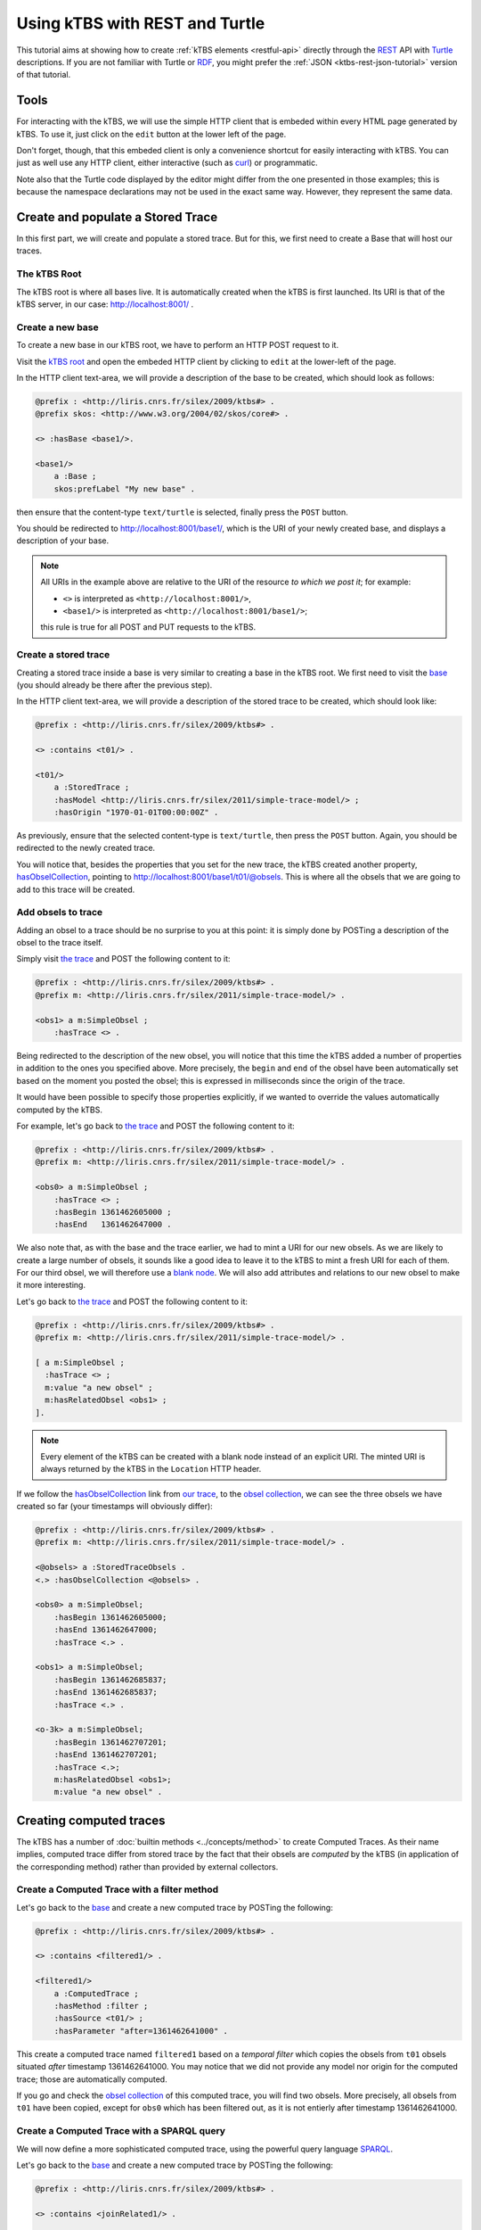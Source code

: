 .. _ktbs-rest-turtle-tutorial:

Using kTBS with REST and Turtle
===============================

This tutorial aims at showing how to create :ref:`kTBS elements <restful-api>`
directly through the REST_ API with Turtle_ descriptions.
If you are not familiar with Turtle or RDF_, you might prefer
the :ref:`JSON <ktbs-rest-json-tutorial>` version of that tutorial.

.. _REST: http://en.wikipedia.org/wiki/Representational_state_transfer
.. _Turtle: http://www.w3.org/2007/02/turtle/primer/
.. _RDF: http://www.w3.org/RDF/


Tools
+++++

For interacting with the kTBS, we will use the simple HTTP client that is
embeded within every HTML page generated by kTBS.
To use it, just click on the ``edit`` button at the lower left of the page.

Don't forget, though, that this embeded client is only a convenience shortcut
for easily interacting with kTBS.
You can just as well use any HTTP client,
either interactive (such as `curl <http://curl.haxx.se/>`_)
or programmatic.

Note also that the Turtle code displayed by the editor
might differ from the one presented in those examples;
this is because the namespace declarations
may not be used in the exact same way.
However, they represent the same data.



Create and populate a Stored Trace
++++++++++++++++++++++++++++++++++

In this first part, we will create and populate a stored trace.
But for this, we first need to create a Base that will host our traces.

The kTBS Root
-------------

The kTBS root is where all bases live.
It is automatically created when the kTBS is first launched.
Its URI is that of the kTBS server, in our case: http://localhost:8001/ .

Create a new base
-----------------

To create a new base in our kTBS root,
we have to perform an HTTP POST request to it.

Visit the `kTBS root <http://localhost:8001>`_
and open the embeded HTTP client
by clicking to ``edit`` at the lower-left of the page.

In the HTTP client text-area,
we will provide a description of the base to be created,
which should look as follows:

.. code-block:: turtle

    @prefix : <http://liris.cnrs.fr/silex/2009/ktbs#> .
    @prefix skos: <http://www.w3.org/2004/02/skos/core#> .

    <> :hasBase <base1/>.

    <base1/>
        a :Base ;
        skos:prefLabel "My new base" .


then ensure that the content-type ``text/turtle`` is selected,
finally press the ``POST`` button.

You should be redirected to http://localhost:8001/base1/,
which is the URI of your newly created base,
and displays a description of your base.

.. note::

   All URIs in the example above
   are relative to the URI of the resource *to which we post it*;
   for example:

   * ``<>`` is interpreted as ``<http://localhost:8001/>``,
   * ``<base1/>`` is interpreted as ``<http://localhost:8001/base1/>``;

   this rule is true for all POST and PUT requests to the kTBS.



Create a stored trace
---------------------

Creating a stored trace inside a base
is very similar to creating a base in the kTBS root.
We first need to visit the `base <http://localhost:8001/base1/>`_
(you should already be there after the previous step).

In the HTTP client text-area,
we will provide a description of the stored trace to be created,
which should look like:

.. code-block:: turtle

    @prefix : <http://liris.cnrs.fr/silex/2009/ktbs#> .

    <> :contains <t01/> .

    <t01/>
        a :StoredTrace ;
        :hasModel <http://liris.cnrs.fr/silex/2011/simple-trace-model/> ;
        :hasOrigin "1970-01-01T00:00:00Z" .


As previously, ensure that the selected content-type is ``text/turtle``,
then press the ``POST`` button.
Again, you should be redirected to the newly created trace.

You will notice that, besides the properties that you set for the new trace,
the kTBS created another property, `hasObselCollection <http://liris.cnrs.fr/silex/2009/ktbs#hasObselCollection>`_,
pointing to http://localhost:8001/base1/t01/@obsels.
This is where
all the obsels that we are going to add to this trace will be created.


Add obsels to trace
-------------------

Adding an obsel to a trace should be no surprise to you at this point:
it is simply done by POSTing a description of the obsel to the trace itself.

Simply visit `the trace <http://localhost:8001/base1/t01/>`_
and POST the following content to it:

.. code-block:: turtle

    @prefix : <http://liris.cnrs.fr/silex/2009/ktbs#> .
    @prefix m: <http://liris.cnrs.fr/silex/2011/simple-trace-model/> .

    <obs1> a m:SimpleObsel ;
        :hasTrace <> .

Being redirected to the description of the new obsel,
you will notice that this time the kTBS added a number of properties
in addition to the ones you specified above.
More precisely,
the ``begin`` and ``end`` of the obsel have been automatically set
based on the moment you posted the obsel;
this is expressed in milliseconds since the origin of the trace.

It would have been possible to specify those properties explicitly,
if we wanted to override the values automatically computed by the kTBS.

For example, let's go back to `the trace <http://localhost:8001/base1/t01/>`_
and POST the following content to it:

.. code-block:: turtle

    @prefix : <http://liris.cnrs.fr/silex/2009/ktbs#> .
    @prefix m: <http://liris.cnrs.fr/silex/2011/simple-trace-model/> .

    <obs0> a m:SimpleObsel ;
        :hasTrace <> ;
        :hasBegin 1361462605000 ;
        :hasEnd   1361462647000 .

We also note that, as with the base and the trace earlier,
we had to mint a URI for our new obsels.
As we are likely to create a large number of obsels,
it sounds like a good idea to leave it to the kTBS
to mint a fresh URI for each of them.
For our third obsel,
we will therefore use a `blank node <http://www.w3.org/TR/rdf-concepts/#section-blank-nodes>`_.
We will also add attributes and relations to our new obsel
to make it more interesting.

Let's go back to `the trace <http://localhost:8001/base1/t01/>`_
and POST the following content to it:

.. code-block:: turtle

    @prefix : <http://liris.cnrs.fr/silex/2009/ktbs#> .
    @prefix m: <http://liris.cnrs.fr/silex/2011/simple-trace-model/> .

    [ a m:SimpleObsel ;
      :hasTrace <> ;
      m:value "a new obsel" ;
      m:hasRelatedObsel <obs1> ;
    ].

.. note::

   Every element of the kTBS can be created with a blank node instead of
   an explicit URI.
   The minted URI is always returned by the kTBS
   in the ``Location`` HTTP header.


If we follow the `hasObselCollection <http://liris.cnrs.fr/silex/2009/ktbs#hasObselCollection>`_ link from `our trace <http://localhost:8001/base1/t01/>`_,
to the `obsel collection`__,
we can see the three obsels we have created so far
(your timestamps will obviously differ):

__ http://localhost:8001/base1/t01/@obsels

.. code-block:: turtle

    @prefix : <http://liris.cnrs.fr/silex/2009/ktbs#> .
    @prefix m: <http://liris.cnrs.fr/silex/2011/simple-trace-model/> .

    <@obsels> a :StoredTraceObsels .
    <.> :hasObselCollection <@obsels> .

    <obs0> a m:SimpleObsel;
        :hasBegin 1361462605000;
        :hasEnd 1361462647000;
        :hasTrace <.> .
    
    <obs1> a m:SimpleObsel;
        :hasBegin 1361462685837;
        :hasEnd 1361462685837;
        :hasTrace <.> .

    <o-3k> a m:SimpleObsel;
        :hasBegin 1361462707201;
        :hasEnd 1361462707201;
        :hasTrace <.>;
        m:hasRelatedObsel <obs1>;
        m:value "a new obsel" .


Creating computed traces
++++++++++++++++++++++++

The kTBS has a number of :doc:`builtin methods <../concepts/method>`
to create Computed Traces.
As their name implies, computed trace differ from stored trace by the fact that
their obsels are *computed* by the kTBS
(in application of the corresponding method)
rather than provided by external collectors.


Create a Computed Trace with a filter method
--------------------------------------------

Let's go back to the `base <http://localhost:8001/base1/>`_
and create a new computed trace by POSTing the following:

.. code-block:: turtle

    @prefix : <http://liris.cnrs.fr/silex/2009/ktbs#> .

    <> :contains <filtered1/> .

    <filtered1/>
        a :ComputedTrace ;
        :hasMethod :filter ;
        :hasSource <t01/> ;
        :hasParameter "after=1361462641000" .

This create a computed trace named ``filtered1``
based on a *temporal filter*
which copies the obsels from ``t01`` obsels
situated *after* timestamp 1361462641000.
You may notice that we did not provide
any model nor origin for the computed trace;
those are automatically computed.

If you go and check the `obsel collection`__ of this computed trace,
you will find two obsels.
More precisely, all obsels from ``t01`` have been copied,
except for ``obs0`` which has been filtered out,
as it is not entierly after timestamp 1361462641000.

__ http://localhost:8001/base1/filtered1/@obsels

Create a Computed Trace with a SPARQL query
-------------------------------------------

We will now define a more sophisticated computed trace,
using the powerful query language
`SPARQL <http://www.w3.org/TR/rdf-sparql-query/>`_.

Let's go back to the `base <http://localhost:8001/base1/>`_
and create a new computed trace by POSTing the following:

.. code-block:: turtle

    @prefix : <http://liris.cnrs.fr/silex/2009/ktbs#> .

    <> :contains <joinRelated1/> .

    <joinRelated1/>
        a :ComputedTrace ;
        :hasMethod :sparql ;
        :hasSource <t01/> ;
        :hasParameter """sparql=
    PREFIX : <http://liris.cnrs.fr/silex/2009/ktbs#>
    PREFIX m:  <http://liris.cnrs.fr/silex/2011/simple-trace-model/>

    CONSTRUCT {
        [ a m:SimpleObsel ;
          m:value ?value ;
          :hasTrace <%(__destination__)s> ;
          :hasBegin ?begin ;
          :hasEnd ?end ;
          :hasSourceObsel ?o1, ?o2 ;
        ] .
    } WHERE {
        ?o1 :hasBegin ?begin .
        ?o2 :hasEnd ?end ;
            m:hasRelatedObsel ?o1 .
        OPTIONAL { ?o2 m:value ?value }
    }""" .


This create a computed trace named ``joinRelated1``
using a SPARQL construct query
to builds an obsel for each pair of related obsels in ``t01``,
inheriting its ``begin`` and ``end`` timestamps respectively from each of them.

.. note::

   It is frequent that SPARQL construct queries build obsels that comply
   with a model different from the source trace's.
   The target model can be specified with the special ``model`` parameter
   supported by the :doc:`sparql method <../concepts/method>`.


Create a Computed Trace with a fusion method
--------------------------------------------

We will now use the ``fusion`` method,
used to aggregate in a computed trace
the obsels from several source traces.

Let's go back to the `base <http://localhost:8001/base1/>`_
and create a new computed trace by POSTing the following:

.. code-block:: turtle

    @prefix : <http://liris.cnrs.fr/silex/2009/ktbs#> .

    <> :contains <fusioned1/> .

    <fusioned1/>
        a :ComputedTrace ;
        :hasMethod :fusion ;
        :hasSource <filtered1/>, <joinRelated1/> .

This creates a computed trace named ``fusioned1`` which is
a merge of the ``filtered1`` and the ``joinRelated1`` traces.

